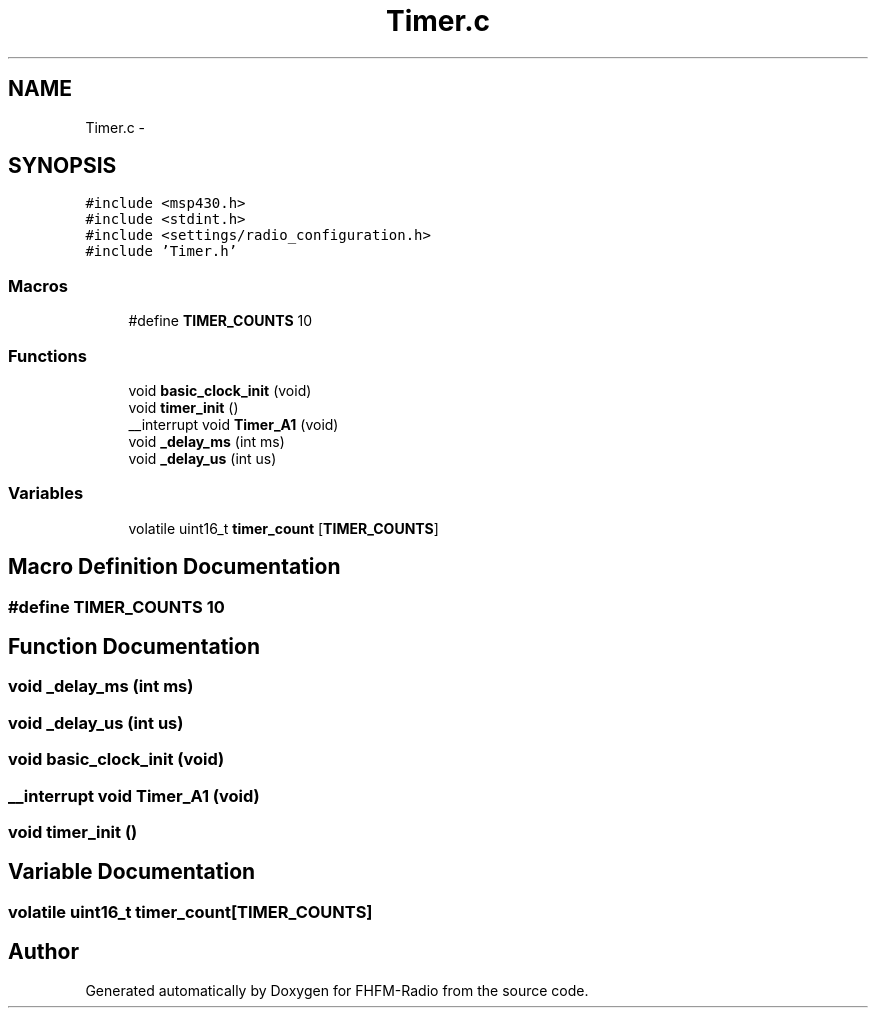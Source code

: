 .TH "Timer.c" 3 "Thu Mar 26 2015" "Version V2.0" "FHFM-Radio" \" -*- nroff -*-
.ad l
.nh
.SH NAME
Timer.c \- 
.SH SYNOPSIS
.br
.PP
\fC#include <msp430\&.h>\fP
.br
\fC#include <stdint\&.h>\fP
.br
\fC#include <settings/radio_configuration\&.h>\fP
.br
\fC#include 'Timer\&.h'\fP
.br

.SS "Macros"

.in +1c
.ti -1c
.RI "#define \fBTIMER_COUNTS\fP   10"
.br
.in -1c
.SS "Functions"

.in +1c
.ti -1c
.RI "void \fBbasic_clock_init\fP (void)"
.br
.ti -1c
.RI "void \fBtimer_init\fP ()"
.br
.ti -1c
.RI "__interrupt void \fBTimer_A1\fP (void)"
.br
.ti -1c
.RI "void \fB_delay_ms\fP (int ms)"
.br
.ti -1c
.RI "void \fB_delay_us\fP (int us)"
.br
.in -1c
.SS "Variables"

.in +1c
.ti -1c
.RI "volatile uint16_t \fBtimer_count\fP [\fBTIMER_COUNTS\fP]"
.br
.in -1c
.SH "Macro Definition Documentation"
.PP 
.SS "#define TIMER_COUNTS   10"

.SH "Function Documentation"
.PP 
.SS "void _delay_ms (int ms)"

.SS "void _delay_us (int us)"

.SS "void basic_clock_init (void)"

.SS "__interrupt void Timer_A1 (void)"

.SS "void timer_init ()"

.SH "Variable Documentation"
.PP 
.SS "volatile uint16_t timer_count[\fBTIMER_COUNTS\fP]"

.SH "Author"
.PP 
Generated automatically by Doxygen for FHFM-Radio from the source code\&.
